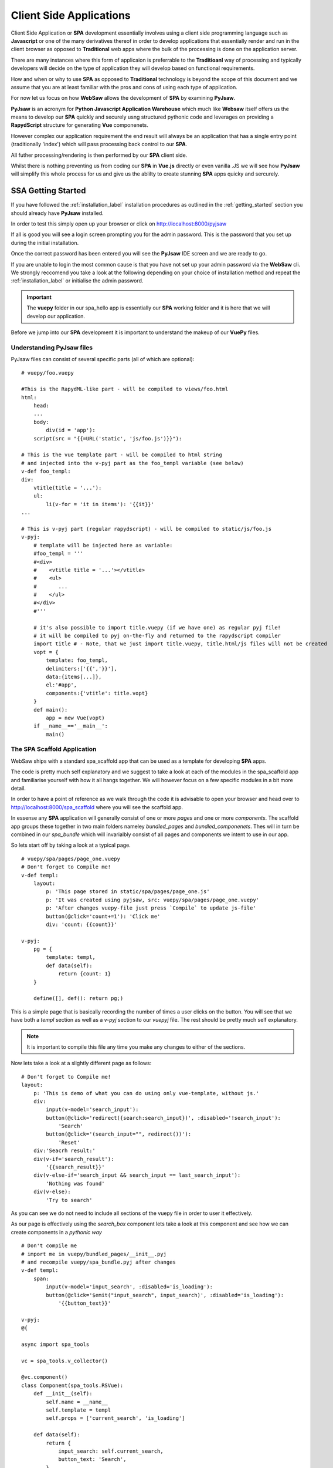 .. _client_side:

========================
Client Side Applications
========================

Client Side Application or **SPA** development essentially involves using a client side programming language such as 
**Javascript** or one of the many derivatives thereof in order to develop applications that essentially render and run in the client browser
as opposed to **Traditional** web apps where the bulk of the processing is done on the application server.

There are many instances where this form of applicaion is preferrable to the **Traditioanl** way of processing 
and typically developers will decide on the type of application they will develop based on functional requirements.

How and when or why to use **SPA** as opposed to **Traditional** technology is beyond the scope of this document and 
we assume that you are at least familiar with the pros and cons of using each type of application.

For now let us focus on how **WebSaw** allows the development of **SPA** by examining **PyJsaw**.

**PyJsaw** is an acronym for **Python Javascript Application Warehouse** which much like **Websaw** itself offers us the means
to develop our **SPA** quickly and securely usng structured pythonic code and leverages on providing a **RapydScript** structure
for generating **Vue** componenets.

However complex our application requirement the end result will always be an application that has a single
entry point (traditionally 'index') which will pass processing back control to our **SPA**.

All futher processing/rendering is then performed by our **SPA** client side.

Whilst there is nothing preventing us from coding our **SPA** in **Vue.js** directly or even vanilla .JS we will see how **PyJsaw** will simplify 
this whole process for us and give us the ablilty to create stunning **SPA** apps quicky and sercurely.

SSA Getting Started
-------------------

If you have followed the :ref:`installation_label` installation procedures as outlined in the :ref:`getting_started` section
you should already have **PyJsaw** installed.

In order to test this simply open up your browser or click on http://localhost:8000/pyjsaw

If all is good you will see a login screen prompting you for the admin password. This is the password that you set up during the 
initial installation.

Once the correct password has been entered you will see the **PyJsaw** IDE screen and we are ready to go.

If you are unable to login the most common cause is that you have not set up your admin password via the **WebSaw** cli.
We strongly reccomend you take a look at the following depending on your choice of installation method and 
repeat the :ref:`installation_label` or initialise the admin password.  

.. important::

    The **vuepy** folder in our spa_hello app is essentially our **SPA** working folder and it is here
    that we will develop our application.

Before we jump into our **SPA** development it is important to understand the makeup of our **VuePy** files.

Understanding PyJsaw files
..........................

PyJsaw files can consist of several specific parts (all of which are optional):
::
    # vuepy/foo.vuepy

    #This is the RapydML-like part - will be compiled to views/foo.html
    html:
        head:
        ...
        body:
            div(id = 'app'):
        script(src = "{{=URL('static', 'js/foo.js')}}"):
        
    # This is the vue template part - will be compiled to html string 
    # and injected into the v-pyj part as the foo_templ variable (see below)    
    v-def foo_templ:
    div:
        vtitle(title = '...'):
        ul:
            li(v-for = 'it in items'): '{{it}}'
    ...
    
    # This is v-pyj part (regular rapydscript) - will be compiled to static/js/foo.js    
    v-pyj:
        # template will be injected here as variable:
        #foo_templ = '''
        #<div>
        #    <vtitle title = '...'></vtitle>
        #    <ul>
        #       ...
        #    </ul>
        #</div>
        #'''
        
        # it's also possible to import title.vuepy (if we have one) as regular pyj file!
        # it will be compiled to pyj on-the-fly and returned to the rapydscript compiler  
        import title # - Note, that we just import title.vuepy, title.html/js files will not be created     
        vopt = {
            template: foo_templ, 
            delimiters:['{{','}}'],
            data:{items[...]},
            el:'#app',
            components:{'vtitle': title.vopt}
        }
        def main():
            app = new Vue(vopt)
        if __name__=='__main__':
            main()

The SPA Scaffold Application
............................

WebSaw ships with a standard spa_scaffold app that can be used as a template for developing **SPA** apps. 

The code is pretty much self explanatory and we suggest to take a look at each of the modules in the spa_scaffold app and familiarise yourself with 
how it all hangs together. We will however focus on a few specific modules in a bit more detail.

In order to have a point of reference as we walk through the code it is advisable to open your browser and 
head over to http://localhost:8000/spa_scaffold where you will see the scaffold app.

In essense any **SPA** application will generally consist of one or more *pages* and one or more *components*. The scaffold app
groups these together in two main folders nameley *bundled_pages* and *bundled_componenets*. Thes will in turn be combined in our *spa_bundle* which will invarialbly consist
of all pages and components we intent to use in our app.

So lets start off by taking a look at a typical page.
::
    # vuepy/spa/pages/page_one.vuepy
    # Don't forget to Compile me!
    v-def templ:
        layout:
            p: 'This page stored in static/spa/pages/page_one.js'
            p: 'It was created using pyjsaw, src: vuepy/spa/pages/page_one.vuepy'
            p: 'After changes vuepy-file just press `Compile` to update js-file'
            button(@click='count+=1'): 'Click me'
            div: 'count: {{count}}'

    v-pyj:
        pg = {
            template: templ,
            def data(self):
                return {count: 1}
        }

        define([], def(): return pg;)

This is a simple page that is basically recording the number of times a user clicks on the button. You will see
that we have both a *templ* section as well as a *v-pyj* section to our *vuepyj* file. The rest should be pretty much
self explanatory.

.. note::
    It is important to compile this file any time you make any changes to either of the sections.

Now lets take a look at a slightly different page as follows:
::
    # Don't forget to Compile me!
    layout:
        p: 'This is demo of what you can do using only vue-template, without js.'
        div:
            input(v-model='search_input'):
            button(@click='redirect({search:search_input})', :disabled='!search_input'):
                'Search'
            button(@click='(search_input="", redirect())'):
                'Reset'
        div:'Seacrh result:'
        div(v-if='search_result'):
            '{{search_result}}'
        div(v-else-if='search_input && search_input == last_search_input'):
            'Nothing was found'
        div(v-else):
            'Try to search'
 
As you can see we do not need to include all sections of the vuepy file in order to user it effectively.

As our page is effectively using the *search_box* component lets take a look at this component and see how we can create
components in a *pythonic way*
::
    # Don't compile me
    # import me in vuepy/bundled_pages/__init__.pyj
    # and recompile vuepy/spa_bundle.pyj after changes
    v-def templ:
        span:
            input(v-model='input_search', :disabled='is_loading'):
            button(@click='$emit("input_search", input_search)', :disabled='is_loading'):
                '{{button_text}}'

    v-pyj:
    @{

    async import spa_tools

    vc = spa_tools.v_collector()

    @vc.component()
    class Component(spa_tools.RSVue):
        def __init__(self):
            self.name = __name__
            self.template = templ
            self.props = ['current_search', 'is_loading']

        def data(self):
            return {
                input_search: self.current_search,
                button_text: 'Search',
            }

        @vc.watch('current_search')
        def watch_current_search(self, n, o):
            self.input_search = n

        @vc.watch('is_loading')
        def watch_is_loading(self, n, o):
            self.button_text = n ? 'Loading...' : 'Search'


    def make():
        return Component()

    }@

From the above you can see that we create our *Component* class with the methods we want our componet to use.

This is done by using decorators based on the standad vue functionality we want to use and follows the same naming conventions.

Our component will always be a subclass of *spa_tools.RSVue* allowing **PyJsaw** to create the relevant .js code
based on the @vc.<> decorator. In this case we are leveraging the vue watch fucntionality to detect any changes to our search component.

Please take some time to go through the rest of the spa_scaffold application and start developing your own **SPA** applications
using the spa_scaffold app as your template.

Next Steps
..........

Full working examples of **SPA** complete applications can be found on the `Websaw Workshop <https://websaw-workshop.readthedocs.io/en/latest/getting_started.html>`_ site along with 
code. Feel free to visit soon.